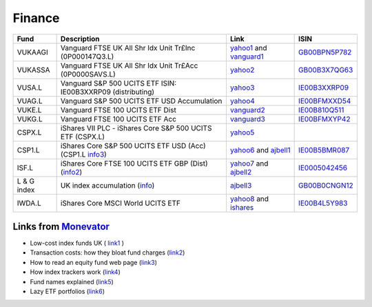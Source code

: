 =========
 Finance
=========

.. list-table::
   :header-rows: 1

   * - Fund
     - Description
     - Link
     - ISIN
   * - VUKAAGI
     - Vanguard FTSE UK All Shr Idx Unit Tr£Inc (0P000147Q3.L)
     - `yahoo1`_ and `vanguard1`_
     - `GB00BPN5P782`_
   * - VUKASSA
     - Vanguard FTSE UK All Shr Idx Unit Tr£Acc (0P0000SAVS.L) 
     - `yahoo2`_
     - `GB00B3X7QG63`_
   * - VUSA.L
     - Vanguard S&P 500 UCITS ETF ISIN: IE00B3XXRP09 (distributing)
     - `yahoo3`_
     -  `IE00B3XXRP09`_
   * - VUAG.L
     - Vanguard S&P 500 UCITS ETF USD Accumulation
     - `yahoo4`_
     - `IE00BFMXXD54`_
   * - VUKE.L
     - Vanguard FTSE 100 UCITS ETF Dist
     - `vanguard2`_
     - `IE00B810Q511`_
   * - VUKG.L
     - Vanguard FTSE 100 UCITS ETF Acc
     - `vanguard3`_
     - `IE00BFMXYP42`_
   * - CSPX.L
     - iShares VII PLC - iShares Core S&P 500 UCITS ETF (CSPX.L)
     - `yahoo5`_
     - 
   * - CSP1.L
     - iShares Core S&P 500 UCITS ETF USD (Acc) (CSP1.L `info3`_)
     - `yahoo6`_ and `ajbell1`_
     - `IE00B5BMR087`_
   * - ISF.L
     - iShares Core FTSE 100 UCITS ETF GBP (Dist) (`info2`_)
     - `yahoo7`_ and `ajbell2`_
     - `IE0005042456`_
   * - L & G index
     - UK index accumulation (`info`_)
     - `ajbell3`_
     - `GB00B0CNGN12`_
   * - IWDA.L
     - iShares Core MSCI World UCITS ETF
     - `yahoo8`_ and `ishares`_
     - `IE00B4L5Y983`_


Links from `Monevator <https://monevator.com>`_
~~~~~~~~~~~~~~~~~~~~~~~~~~~~~~~~~~~~~~~~~~~~~~~

* Low-cost index funds UK ( `link1 <https://monevator.com/low-cost-index-trackers/>`_ )

* Transaction costs: how they bloat fund charges (`link2 <https://monevator.com/transaction-costs/>`_)

* How to read an equity fund web page (`link3 <https://monevator.com/how-to-read-a-fund-fact-sheet/>`_)

* How index trackers work (`link4 <https://monevator.com/how-index-trackers-work/>`_)

* Fund names explained (`link5 <https://monevator.com/fund-names-explained/>`_)

* Lazy ETF portfolios (`link6 <https://monevator.com/lazy-uk-etf-portfolios/>`_)

.. _`yahoo1`: https://finance.yahoo.com/quote/0P000147Q3.L
.. _`yahoo2`: https://finance.yahoo.com/quote/0P0000SAVS.L
.. _`yahoo3`: https://uk.finance.yahoo.com/quote/VUSA.L
.. _`yahoo4`: https://uk.finance.yahoo.com/quote/VUAG.L/
.. _`yahoo5`: https://finance.yahoo.com/quote/CSPX.L
.. _`yahoo6`: https://finance.yahoo.com/quote/CSP1.L
.. _`yahoo7`: https://finance.yahoo.com/quote/ISF.L/
.. _`yahoo8`: https://uk.finance.yahoo.com/quote/IWDA.L/

.. _`ishares` : https://www.ishares.com/uk/individual/en/products/251882/ishares-msci-world-ucits-etf-acc-fund

.. _`info` : https://fundcentres.landg.com/en/uk/institutional/fund-centre/Unit-Trust/UK-Index-Trust/#codesAndDealing
.. _`info2`: https://www.ishares.com/uk/individual/en/products/251795/
.. _`info3`: https://www.ishares.com/uk/individual/en/products/253743/

.. _`ajbell1`: https://www.ajbell.co.uk/market-research/LSE:CSP1
.. _`ajbell2`: https://www.ajbell.co.uk/market-research/LSE:ISF
.. _`ajbell3`: https://www.ajbell.co.uk/market-research/FUND:B0CNGN1

.. _`vanguard1`: https://www.vanguardinvestor.co.uk/investments/vanguard-ftse-uk-all-share-index-unit-trust-gbp-inc/distributions
.. _`vanguard2`: https://www.vanguardinvestor.co.uk/investments/vanguard-ftse-100-ucits-etf-gbp-distributing/price-performance
.. _`vanguard3`: https://www.vanguardinvestor.co.uk/investments/vanguard-ftse-100-ucits-etf-gbp-accumulating/price-performance


.. _`GB00BPN5P782` : https://fund-docs.vanguard.com/gb00bpn5p782-en.pdf
.. _`IE00B3XXRP09` : https://fund-docs.vanguard.com/ie00b3xxrp09-en.pdf
.. _`IE00BFMXYP42` : https://fund-docs.vanguard.com/ie00bfmxyp42-en.pdf
.. _`IE00BFMXXD54` : https://fund-docs.vanguard.com/ie00bfmxxd54-en.pdf
.. _`IE00B810Q511` : https://fund-docs.vanguard.com/ie00b810q511-en.pdf
.. _`GB00B3X7QG63` : https://fund-docs.vanguard.com/gb00b3x7qg63-en.pdf
.. _`IE0005042456` : https://www.ishares.com/uk/individual/en/literature/kiid/ucits_kiid-ishares-core-ftse-100-ucits-etf-gbp-dist-gb-ie0005042456-en.pdf
.. _`GB00B0CNGN12` : https://doc.morningstar.com/document/03ff0bbfc42db13517d99002d55599f6.msdoc/?clientid=ajbell&key=805803a4ca9fc338
.. _`IE00B4L5Y983` : https://www.ishares.com/uk/individual/en/literature/kiid/ucits_kiid-ishares-core-msci-world-ucits-etf-gb-ie00b4l5y983-en.pdf
.. _`IE00B5BMR087` : https://www.ishares.com/uk/individual/en/literature/kiid/ucits_kiid-ishares-core-sp-500-ucits-etf-usd-acc-gb-ie00b5bmr087-en.pdf
